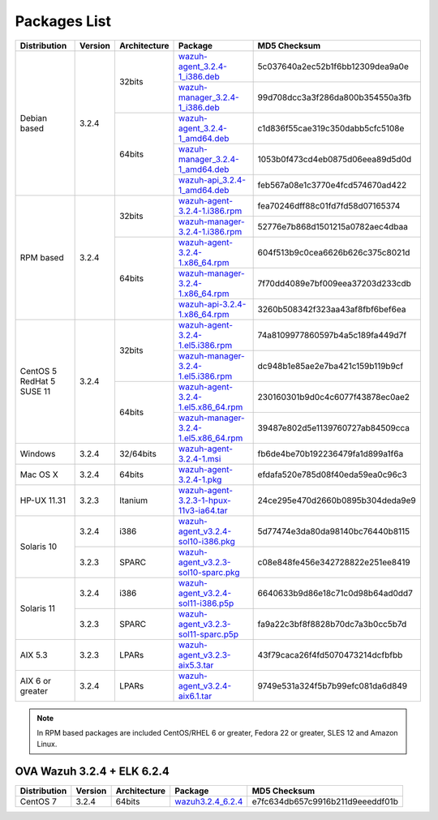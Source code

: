 .. Copyright (C) 2018 Wazuh, Inc.

.. _packages:

Packages List
=============

+--------------------+---------+--------------+---------------------------------------------------------------------------------------------------------------------------------------------------------+----------------------------------+
| Distribution       | Version | Architecture | Package                                                                                                                                                 | MD5 Checksum                     |
+====================+=========+==============+=========================================================================================================================================================+==================================+
|                    |         |              | `wazuh-agent_3.2.4-1_i386.deb <https://packages.wazuh.com/3.x/apt/pool/main/w/wazuh-agent/wazuh-agent_3.2.4-1_i386.deb>`_                               | 5c037640a2ec52b1f6bb12309dea9a0e |
+                    +         +    32bits    +---------------------------------------------------------------------------------------------------------------------------------------------------------+----------------------------------+
|                    |         |              | `wazuh-manager_3.2.4-1_i386.deb <https://packages.wazuh.com/3.x/apt/pool/main/w/wazuh-manager/wazuh-manager_3.2.4-1_i386.deb>`_                         | 99d708dcc3a3f286da800b354550a3fb |
+ Debian based       +  3.2.4  +--------------+---------------------------------------------------------------------------------------------------------------------------------------------------------+----------------------------------+
|                    |         |              | `wazuh-agent_3.2.4-1_amd64.deb <https://packages.wazuh.com/3.x/apt/pool/main/w/wazuh-agent/wazuh-agent_3.2.4-1_amd64.deb>`_                             | c1d836f55cae319c350dabb5cfc5108e |
+                    +         +    64bits    +---------------------------------------------------------------------------------------------------------------------------------------------------------+----------------------------------+
|                    |         |              | `wazuh-manager_3.2.4-1_amd64.deb <https://packages.wazuh.com/3.x/apt/pool/main/w/wazuh-manager/wazuh-manager_3.2.4-1_amd64.deb>`_                       | 1053b0f473cd4eb0875d06eea89d5d0d |
+                    +         +              +---------------------------------------------------------------------------------------------------------------------------------------------------------+----------------------------------+
|                    |         |              | `wazuh-api_3.2.4-1_amd64.deb <https://packages.wazuh.com/3.x/apt/pool/main/w/wazuh-api/wazuh-api_3.2.4-1_amd64.deb>`_                                   | feb567a08e1c3770e4fcd574670ad422 |
+--------------------+---------+--------------+---------------------------------------------------------------------------------------------------------------------------------------------------------+----------------------------------+
|                    |         |              | `wazuh-agent-3.2.4-1.i386.rpm <https://packages.wazuh.com/3.x/yum/wazuh-agent-3.2.4-1.i386.rpm>`_                                                       | fea70246dff88c01fd7fd58d07165374 |
+                    +         +    32bits    +---------------------------------------------------------------------------------------------------------------------------------------------------------+----------------------------------+
|                    |         |              | `wazuh-manager-3.2.4-1.i386.rpm <https://packages.wazuh.com/3.x/yum/wazuh-manager-3.2.4-1.i386.rpm>`_                                                   | 52776e7b868d1501215a0782aec4dbaa |
+ RPM based          +  3.2.4  +--------------+---------------------------------------------------------------------------------------------------------------------------------------------------------+----------------------------------+
|                    |         |              | `wazuh-agent-3.2.4-1.x86_64.rpm <https://packages.wazuh.com/3.x/yum/wazuh-agent-3.2.4-1.x86_64.rpm>`_                                                   | 604f513b9c0cea6626b626c375c8021d |
+                    +         +    64bits    +---------------------------------------------------------------------------------------------------------------------------------------------------------+----------------------------------+
|                    |         |              | `wazuh-manager-3.2.4-1.x86_64.rpm <https://packages.wazuh.com/3.x/yum/wazuh-manager-3.2.4-1.x86_64.rpm>`_                                               | 7f70dd4089e7bf009eea37203d233cdb |
+                    +         +              +---------------------------------------------------------------------------------------------------------------------------------------------------------+----------------------------------+
|                    |         |              | `wazuh-api-3.2.4-1.x86_64.rpm <https://packages.wazuh.com/3.x/yum/wazuh-api-3.2.4-1.x86_64.rpm>`_                                                       | 3260b508342f323aa43af8fbf6bef6ea |
+--------------------+---------+--------------+---------------------------------------------------------------------------------------------------------------------------------------------------------+----------------------------------+
|                    |         |              | `wazuh-agent-3.2.4-1.el5.i386.rpm <https://packages.wazuh.com/3.x/yum/5/i386/wazuh-agent-3.2.4-1.el5.i386.rpm>`_                                        | 74a8109977860597b4a5c189fa449d7f |
+                    +         +    32bits    +---------------------------------------------------------------------------------------------------------------------------------------------------------+----------------------------------+
|      CentOS 5      |         |              | `wazuh-manager-3.2.4-1.el5.i386.rpm <https://packages.wazuh.com/3.x/yum/5/i386/wazuh-manager-3.2.4-1.el5.i386.rpm>`_                                    | dc948b1e85ae2e7ba421c159b119b9cf |
+      RedHat 5      +  3.2.4  +--------------+---------------------------------------------------------------------------------------------------------------------------------------------------------+----------------------------------+
|      SUSE 11       |         |              | `wazuh-agent-3.2.4-1.el5.x86_64.rpm <https://packages.wazuh.com/3.x/yum/5/x86_64/wazuh-agent-3.2.4-1.el5.x86_64.rpm>`_                                  | 230160301b9d0c4c6077f43878ec0ae2 |
+                    +         +    64bits    +---------------------------------------------------------------------------------------------------------------------------------------------------------+----------------------------------+
|                    |         |              | `wazuh-manager-3.2.4-1.el5.x86_64.rpm <https://packages.wazuh.com/3.x/yum/5/x86_64/wazuh-manager-3.2.4-1.el5.x86_64.rpm>`_                              | 39487e802d5e1139760727ab84509cca |
+--------------------+---------+--------------+---------------------------------------------------------------------------------------------------------------------------------------------------------+----------------------------------+
| Windows            |  3.2.4  |   32/64bits  | `wazuh-agent-3.2.4-1.msi <https://packages.wazuh.com/3.x/windows/wazuh-agent-3.2.4-1.msi>`_                                                             | fb6de4be70b192236479fa1d899a1f6a |
+--------------------+---------+--------------+---------------------------------------------------------------------------------------------------------------------------------------------------------+----------------------------------+
| Mac OS X           |  3.2.4  |    64bits    | `wazuh-agent-3.2.4-1.pkg <https://packages.wazuh.com/3.x/osx/wazuh-agent-3.2.4-1.pkg>`_                                                                 | efdafa520e785d08f40eda59ea0c96c3 |
+--------------------+---------+--------------+---------------------------------------------------------------------------------------------------------------------------------------------------------+----------------------------------+
| HP-UX 11.31        |  3.2.3  |   Itanium    | `wazuh-agent-3.2.3-1-hpux-11v3-ia64.tar <https://packages.wazuh.com/3.x/hp-ux/wazuh-agent-3.2.3-1-hpux-11v3-ia64.tar>`_                                 | 24ce295e470d2660b0895b304deda9e9 |
+--------------------+---------+--------------+---------------------------------------------------------------------------------------------------------------------------------------------------------+----------------------------------+
|                    |  3.2.4  |     i386     | `wazuh-agent_v3.2.4-sol10-i386.pkg <https://packages.wazuh.com/3.x/solaris/i386/10/wazuh-agent_v3.2.4-sol10-i386.pkg>`_                                 | 5d77474e3da80da98140bc76440b8115 |
+ Solaris 10         +---------+--------------+---------------------------------------------------------------------------------------------------------------------------------------------------------+----------------------------------+
|                    |  3.2.3  |     SPARC    | `wazuh-agent_v3.2.3-sol10-sparc.pkg <https://packages.wazuh.com/3.x/solaris/sparc/10/wazuh-agent_v3.2.3-sol10-sparc.pkg>`_                              | c08e848fe456e342728822e251ee8419 |
+--------------------+---------+--------------+---------------------------------------------------------------------------------------------------------------------------------------------------------+----------------------------------+
|                    |  3.2.4  |     i386     | `wazuh-agent_v3.2.4-sol11-i386.p5p <https://packages.wazuh.com/3.x/solaris/i386/11/wazuh-agent_v3.2.4-sol11-i386.p5p>`_                                 | 6640633b9d86e18c71c0d98b64ad0dd7 |
+ Solaris 11         +---------+--------------+---------------------------------------------------------------------------------------------------------------------------------------------------------+----------------------------------+
|                    |  3.2.3  |     SPARC    | `wazuh-agent_v3.2.3-sol11-sparc.p5p <https://packages.wazuh.com/3.x/solaris/sparc/11/wazuh-agent_v3.2.3-sol11-sparc.p5p>`_                              | fa9a22c3bf8f8828b70dc7a3b0cc5b7d |
+--------------------+---------+--------------+---------------------------------------------------------------------------------------------------------------------------------------------------------+----------------------------------+
| AIX 5.3            |  3.2.3  |   LPARs      | `wazuh-agent_v3.2.3-aix5.3.tar <https://packages.wazuh.com/3.x/aix/5.3/wazuh-agent_v3.2.3-aix5.3.tar>`_                                                 | 43f79caca26f4fd5070473214dcfbfbb |
+--------------------+---------+--------------+---------------------------------------------------------------------------------------------------------------------------------------------------------+----------------------------------+
| AIX 6 or greater   |  3.2.4  |   LPARs      | `wazuh-agent_v3.2.4-aix6.1.tar <https://packages.wazuh.com/3.x/aix/wazuh-agent_v3.2.4-aix6.1.tar>`_                                                     | 9749e531a324f5b7b99efc081da6d849 |
+--------------------+---------+--------------+---------------------------------------------------------------------------------------------------------------------------------------------------------+----------------------------------+

.. note::
   In RPM based packages are included CentOS/RHEL 6 or greater, Fedora 22 or greater, SLES 12 and Amazon Linux.

OVA Wazuh 3.2.4 + ELK 6.2.4
---------------------------

+--------------+---------+-------------+----------------------------------------------------------------------------------------------+----------------------------------+
| Distribution | Version |Architecture | Package                                                                                      | MD5 Checksum                     |
+==============+=========+=============+==============================================================================================+==================================+
| CentOS 7     |  3.2.4  |   64bits    | `wazuh3.2.4_6.2.4 <https://packages.wazuh.com/vm/wazuh3.2.4_6.2.4.ova>`_                     | e7fc634db657c9916b211d9eeeddf01b |
+--------------+---------+-------------+----------------------------------------------------------------------------------------------+----------------------------------+
